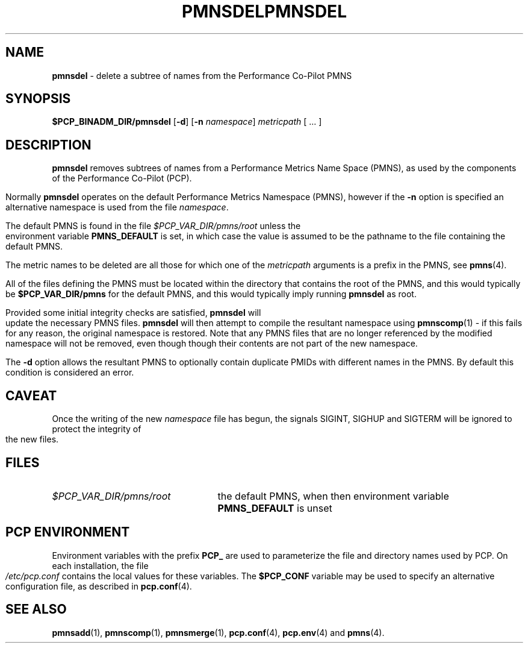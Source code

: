 '\"macro stdmacro
.\"
.\" Copyright (c) 2000-2004 Silicon Graphics, Inc.  All Rights Reserved.
.\" 
.\" This program is free software; you can redistribute it and/or modify it
.\" under the terms of the GNU General Public License as published by the
.\" Free Software Foundation; either version 2 of the License, or (at your
.\" option) any later version.
.\" 
.\" This program is distributed in the hope that it will be useful, but
.\" WITHOUT ANY WARRANTY; without even the implied warranty of MERCHANTABILITY
.\" or FITNESS FOR A PARTICULAR PURPOSE.  See the GNU General Public License
.\" for more details.
.\" 
.\" You should have received a copy of the GNU General Public License along
.\" with this program; if not, write to the Free Software Foundation, Inc.,
.\" 59 Temple Place, Suite 330, Boston, MA  02111-1307 USA
.\" 
.\" Contact information: Silicon Graphics, Inc., 1500 Crittenden Lane,
.\" Mountain View, CA 94043, USA, or: http://www.sgi.com
.\"
.\" $Id: pmnsdel.1,v 1.7 2004/06/24 06:15:36 kenmcd Exp $
.ie \(.g \{\
.\" ... groff (hack for khelpcenter, man2html, etc.)
.TH PMNSDEL 1 "SGI" "Performance Co-Pilot"
\}
.el \{\
.if \nX=0 .ds x} PMNSDEL 1 "SGI" "Performance Co-Pilot"
.if \nX=1 .ds x} PMNSDEL 1 "Performance Co-Pilot"
.if \nX=2 .ds x} PMNSDEL 1 "" "\&"
.if \nX=3 .ds x} PMNSDEL "" "" "\&"
.TH \*(x}
.rr X
\}
.SH NAME
\f3pmnsdel\f1 \- delete a subtree of names from the Performance Co-Pilot PMNS
.\" literals use .B or \f3
.\" arguments use .I or \f2
.SH SYNOPSIS
.B $PCP_BINADM_DIR/pmnsdel
[\f3\-d\f1]
[\f3\-n\f1 \f2namespace\f1]
.I metricpath
[ ... ]
.SH DESCRIPTION
.B pmnsdel
removes subtrees of names from a Performance Metrics Name Space (PMNS),
as used by the components of the
Performance Co-Pilot (PCP).
.P
Normally
.B pmnsdel
operates on the default Performance Metrics Namespace (PMNS), however
if the
.B \-n
option is specified an alternative namespace is used
from the file
.IR namespace .
.PP
The default PMNS is found in the file
.I $PCP_VAR_DIR/pmns/root
unless the environment variable
.B PMNS_DEFAULT
is set, in which case the value is assumed to be the pathname
to the file containing the default PMNS.
.PP
The metric names to be deleted are all those for which one of the
.IR metricpath
arguments is
a prefix in the PMNS, see
.BR pmns (4).
.PP
All of the files defining the PMNS must be located within the
directory that contains the root of the PMNS, and this would typically be
.B $PCP_VAR_DIR/pmns
for the default PMNS, and this would typically imply running
.B pmnsdel
as root.
.PP
Provided some initial integrity checks are satisfied,
.B pmnsdel
will update the necessary PMNS files.
.B pmnsdel
will then attempt to compile
the resultant namespace using
.BR pmnscomp (1)
\- if this fails for any reason, the original namespace is restored.  Note
that any PMNS files that are no longer referenced by the modified namespace
will not be removed, even though though their contents are
not part of the new namespace.
.PP
The
.B \-d
option allows the resultant PMNS to optionally contain
duplicate PMIDs with different names in the PMNS.  By default
this condition is considered an error.
.SH CAVEAT
Once the writing of the new
.I namespace
file has begun, the signals SIGINT, SIGHUP and SIGTERM will be ignored
to protect the integrity of the new files.
.SH FILES
.PD 0
.IP \f2$PCP_VAR_DIR/pmns/root\f1 2.5i
the default PMNS, when then environment variable
.B PMNS_DEFAULT
is unset
.PD
.SH "PCP ENVIRONMENT"
Environment variables with the prefix
.B PCP_
are used to parameterize the file and directory names
used by PCP.
On each installation, the file
.I /etc/pcp.conf
contains the local values for these variables.
The
.B $PCP_CONF
variable may be used to specify an alternative
configuration file,
as described in
.BR pcp.conf (4).
.SH SEE ALSO
.BR pmnsadd (1),
.BR pmnscomp (1),
.BR pmnsmerge (1),
.BR pcp.conf (4),
.BR pcp.env (4)
and
.BR pmns (4).
